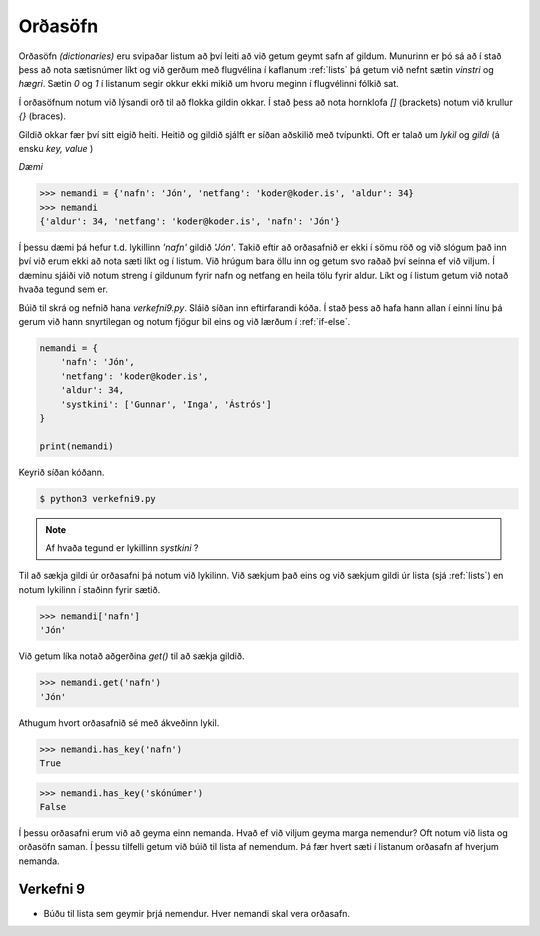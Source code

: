 Orðasöfn
=================

Orðasöfn *(dictionaries)* eru svipaðar listum að því leiti að við getum geymt safn af gildum. Munurinn er þó sá að í stað þess að nota sætisnúmer líkt og við gerðum með flugvélina í kaflanum :ref:`lists` þá getum við nefnt sætin *vinstri* og *hægri*. Sætin *0* og *1* í listanum segir okkur ekki mikið um hvoru meginn í flugvélinni fólkið sat.

Í orðasöfnum notum við lýsandi orð til að flokka gildin okkar. Í stað þess að nota hornklofa *[]* (brackets) notum við krullur *{}* (braces).

Gildið okkar fær því sitt eigið heiti. Heitið og gildið sjálft er síðan aðskilið með tvípunkti. Oft er talað um *lykil* og *gildi* (á ensku *key, value* )

*Dæmi*

>>> nemandi = {'nafn': 'Jón', 'netfang': 'koder@koder.is', 'aldur': 34}
>>> nemandi
{'aldur': 34, 'netfang': 'koder@koder.is', 'nafn': 'Jón'}

Í þessu dæmi þá hefur t.d. lykillinn *'nafn'* gildið *'Jón'*. Takið eftir að orðasafnið er ekki í sömu röð og við slógum það inn því við erum ekki að nota sæti líkt og í listum. Við hrúgum bara öllu inn og getum svo raðað því seinna ef við viljum. Í dæminu sjáiði við notum streng í gildunum fyrir nafn og netfang en heila tölu fyrir aldur. Líkt og í listum getum við notað hvaða tegund sem er.

Búið til skrá og nefnið hana *verkefni9.py*. Sláið síðan inn eftirfarandi kóða. Í stað þess að hafa hann allan í einni línu þá gerum við hann snyrtilegan og notum fjögur bil eins og við lærðum í :ref:`if-else`.

.. code-block:: python

    nemandi = {
        'nafn': 'Jón',
        'netfang': 'koder@koder.is',
        'aldur': 34,
        'systkini': ['Gunnar', 'Inga', 'Ástrós']
    }

    print(nemandi)

Keyrið síðan kóðann.

.. code-block:: bash
    
    $ python3 verkefni9.py

.. note::

    Af hvaða tegund er lykillinn *systkini* ?

Til að sækja gildi úr orðasafni þá notum við lykilinn. Við sækjum það eins og við sækjum gildi úr lista (sjá :ref:`lists`) en notum lykilinn í staðinn fyrir sætið.

>>> nemandi['nafn']
'Jón'


Við getum líka notað aðgerðina *get()* til að sækja gildið.

>>> nemandi.get('nafn')
'Jón'

Athugum hvort orðasafnið sé með ákveðinn lykil.

>>> nemandi.has_key('nafn')
True

>>> nemandi.has_key('skónúmer')
False


Í þessu orðasafni erum við að geyma einn nemanda. Hvað ef við viljum geyma marga nemendur? Oft notum við lista og orðasöfn saman. Í þessu tilfelli getum við búið til lista af nemendum. Þá fær hvert sæti í listanum orðasafn af hverjum nemanda.

.. _assignment-9:
    
Verkefni 9
__________

* Búðu til lista sem geymir þrjá nemendur. Hver nemandi skal vera orðasafn.
